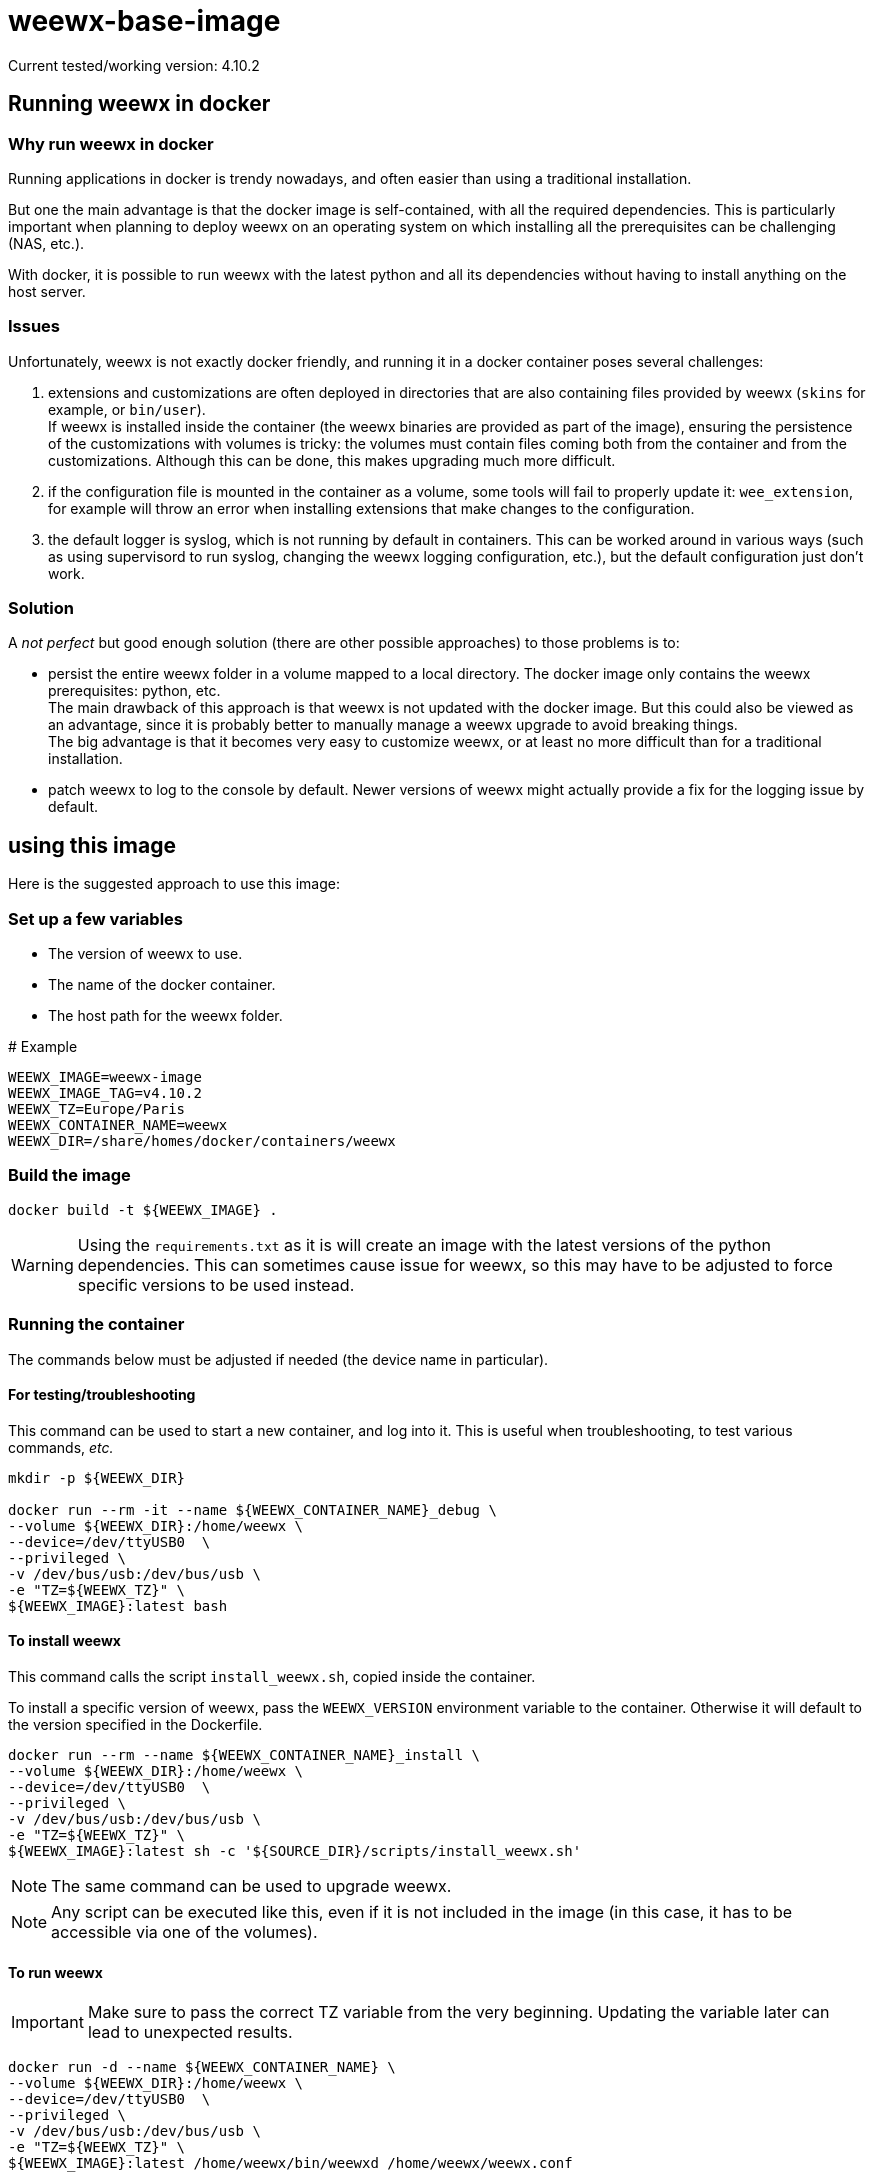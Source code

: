 # weewx-base-image

Current tested/working version: 4.10.2

## Running weewx in docker

### Why run weewx in docker

Running applications in docker is trendy nowadays,
and often easier than using a traditional installation.

But one the main advantage is that the docker image is self-contained, with all the required dependencies.
This is particularly important when planning to deploy weewx on an operating system on which installing all the prerequisites can be challenging (NAS, etc.).

With docker, it is possible to run weewx with the latest python and all its dependencies without having to install anything on the host server.

### Issues

Unfortunately, weewx is not exactly docker friendly,
and running it in a docker container poses several challenges:

. extensions and customizations are often deployed in directories that are also containing files provided by weewx (`skins` for example, or `bin/user`). +
  If weewx is installed inside the container (the weewx binaries are provided as part of the image),
  ensuring the persistence of the customizations with volumes is tricky:
  the volumes must contain files coming both from the container and from the customizations.
  Although this can be done, this makes upgrading much more difficult.

. if the configuration file is mounted in the container as a volume, some tools will fail to properly update it: `wee_extension`, for example will throw an error when installing extensions that make changes to the configuration.

. the default logger is syslog, which is not running by default in containers.
  This can be worked around in various ways (such as using supervisord to run syslog, changing the weewx logging configuration, etc.),
  but the default configuration just don't work.

### Solution

A _not perfect_ but good enough solution (there are other possible approaches) to those problems is to:

* persist the entire weewx folder in a volume mapped to a local directory.
  The docker image only contains the weewx prerequisites: python, etc. +
  The main drawback of this approach is that weewx is not updated with the docker image.
  But this could also be viewed as an advantage,
  since it is probably better to manually manage a weewx upgrade to avoid breaking things. +
  The big advantage is that it becomes very easy to customize weewx,
  or at least no more difficult than for a traditional installation.

* patch weewx to log to the console by default.
  Newer versions of weewx might actually provide a fix for the logging issue by default.

## using this image

Here is the suggested approach to use this image:

### Set up a few variables

* The version of weewx to use.
* The name of the docker container.
* The host path for the weewx folder.

.# Example
----
WEEWX_IMAGE=weewx-image
WEEWX_IMAGE_TAG=v4.10.2
WEEWX_TZ=Europe/Paris
WEEWX_CONTAINER_NAME=weewx
WEEWX_DIR=/share/homes/docker/containers/weewx
----

### Build the image

----
docker build -t ${WEEWX_IMAGE} .
----

[WARNING]
====
Using the `requirements.txt` as it is will create an image with the latest versions of the python dependencies.
This can sometimes cause issue for weewx,
so this may have to be adjusted to force specific versions to be used instead.
====

### Running the container

The commands below must be adjusted if needed (the device name in particular).

#### For testing/troubleshooting

This command can be used to start a new container,
and log into it.
This is useful when troubleshooting,
to test various commands, _etc._

----
mkdir -p ${WEEWX_DIR}

docker run --rm -it --name ${WEEWX_CONTAINER_NAME}_debug \
--volume ${WEEWX_DIR}:/home/weewx \
--device=/dev/ttyUSB0  \
--privileged \
-v /dev/bus/usb:/dev/bus/usb \
-e "TZ=${WEEWX_TZ}" \
${WEEWX_IMAGE}:latest bash 
----

#### To install weewx

This command calls the script `install_weewx.sh`,
copied inside the container.

To install a specific version of weewx,
pass the `WEEWX_VERSION` environment variable to the container.
Otherwise it will default to the version specified in the Dockerfile.

----
docker run --rm --name ${WEEWX_CONTAINER_NAME}_install \
--volume ${WEEWX_DIR}:/home/weewx \
--device=/dev/ttyUSB0  \
--privileged \
-v /dev/bus/usb:/dev/bus/usb \
-e "TZ=${WEEWX_TZ}" \
${WEEWX_IMAGE}:latest sh -c '${SOURCE_DIR}/scripts/install_weewx.sh'
----

NOTE: The same command can be used to upgrade weewx.

NOTE: Any script can be executed like this,
      even if it is not included in the image (in this case, it has to be accessible via one of the volumes).

#### To run weewx

IMPORTANT: Make sure to pass the correct TZ variable from the very beginning.
           Updating the variable later can lead to unexpected results.

----
docker run -d --name ${WEEWX_CONTAINER_NAME} \
--volume ${WEEWX_DIR}:/home/weewx \
--device=/dev/ttyUSB0  \
--privileged \
-v /dev/bus/usb:/dev/bus/usb \
-e "TZ=${WEEWX_TZ}" \
${WEEWX_IMAGE}:latest /home/weewx/bin/weewxd /home/weewx/weewx.conf
----

To log into the weewx running container:

----
docker exec -it ${WEEWX_CONTAINER_NAME} bash
----

### Installing extensions

[WARNING]
====
If the extension has prerequisites,
those must be available in the docker image.
Complete the Dockerfile with the prerequisites,
then rebuilt the image.
====

The commands below are examples of how to download, then install a few extensions.
Simply update the URLs to download different versions of those extensions,
or edit the commands to download and install different extensions.

----
mkdir -p ${WEEWX_DIR}/extensions
cd ${WEEWX_DIR}/extensions

# Install the WS-3000 driver
wget -O weewx-ws3000.tar.gz https://github.com/hublol/ws3000-weewx/archive/refs/tags/weewx-ws3000-0.3.tar.gz
docker exec ${WEEWX_CONTAINER_NAME} /home/weewx/bin/wee_extension --install /home/weewx/extensions/weewx-ws3000.tar.gz
docker exec ${WEEWX_CONTAINER_NAME} /home/weewx/bin/wee_config --list-drivers

# Install the WS-3000 data service
wget -O weewx-ws3000ds.tar.gz https://github.com/hublol/ws3000-weewx-dataservice/archive/refs/tags/weewx-ws3000ds-0.2.tar.gz
docker exec ${WEEWX_CONTAINER_NAME} /home/weewx/bin/wee_extension --install /home/weewx/extensions/weewx-ws3000ds.tar.gz

# Install the belchertown skin
wget -O weewx-belchertown.tar.gz https://github.com/poblabs/weewx-belchertown/releases/download/weewx-belchertown-1.3.1/weewx-belchertown-release.1.3.1.tar.gz
docker exec ${WEEWX_CONTAINER_NAME} /home/weewx/bin/wee_extension --install /home/weewx/extensions/weewx-belchertown.tar.gz

# Install the exfoliation skin
#wget -O weewx-exfoliation.zip https://github.com/matthewwall/weewx-exfoliation/archive/refs/heads/master.zip
# Original skins not working anymore with weewx 4.x and python3,
# use this one instead:
wget -O weewx-exfoliation.zip https://github.com/chaunceygardiner/weewx-exfoliation/archive/refs/heads/master.zip
docker exec ${WEEWX_CONTAINER_NAME} /home/weewx/bin/wee_extension --install /home/weewx/extensions/weewx-exfoliation.zip

# Fix exfoliation (like 228):
sed -i 's/\$get_windspeed_trend(\$trend.windSpeed.formatted/\$get_windspeed_trend(\$trend.windSpeed.raw/' ${WEEWX_DIR}/skins/exfoliation/index.html.tmpl

# Install the MQTT plugin
wget -O weewx-mqtt.zip https://github.com/matthewwall/weewx-mqtt/archive/master.zip
docker exec ${WEEWX_CONTAINER_NAME} /home/weewx/bin/wee_extension --install /home/weewx/extensions/weewx-mqtt.zip

# Install influxdb
wget -O weewx-influx.zip https://github.com/matthewwall/weewx-influx/archive/master.zip
docker exec ${WEEWX_CONTAINER_NAME} /home/weewx/bin/wee_extension --install /home/weewx/extensions/weewx-influx.zip

# List the installed extensions
docker exec ${WEEWX_CONTAINER_NAME} /home/weewx/bin/wee_extension --list
----

### Configuration

It is then possible to configure/customize weewx as desired,
as if weewx was running on the host,
by editing the files in ${WEEWX_DIR}.

To stop/restart weewx after a change,
simply run:

----
docker stop ${WEEWX_CONTAINER_NAME}
docker start ${WEEWX_CONTAINER_NAME}
----

It is possible to check the logs with:

----
docker logs -f ${WEEWX_CONTAINER_NAME}
----

### Docker compose

Assuming that the Dockerfile is located in: +
`/share/homes/docker/dockerfiles/weewx-base-image`

A sample docker-compose section for weewx could look like this:

----
  weewx:
    build: /share/homes/docker/dockerfiles/weewx-base-image
    image: weewx-image:latest
    hostname: weewx
    container_name: weewx
    command: /home/weewx/bin/weewxd /home/weewx/weewx.conf
    restart: always
    privileged: true
    environment:
      - "TZ=Europe/Paris"
    devices:
      - "/dev/ttyUSB0:/dev/ttyUSB0"
    volumes:
      - ${DOCKER_ROOT}/weewx:/home/weewx
      - /dev/bus/usb:/dev/bus/usb
    networks:
      - proxy
    logging:
      driver: "json-file"
      options:
        max-size: "1m"
----
